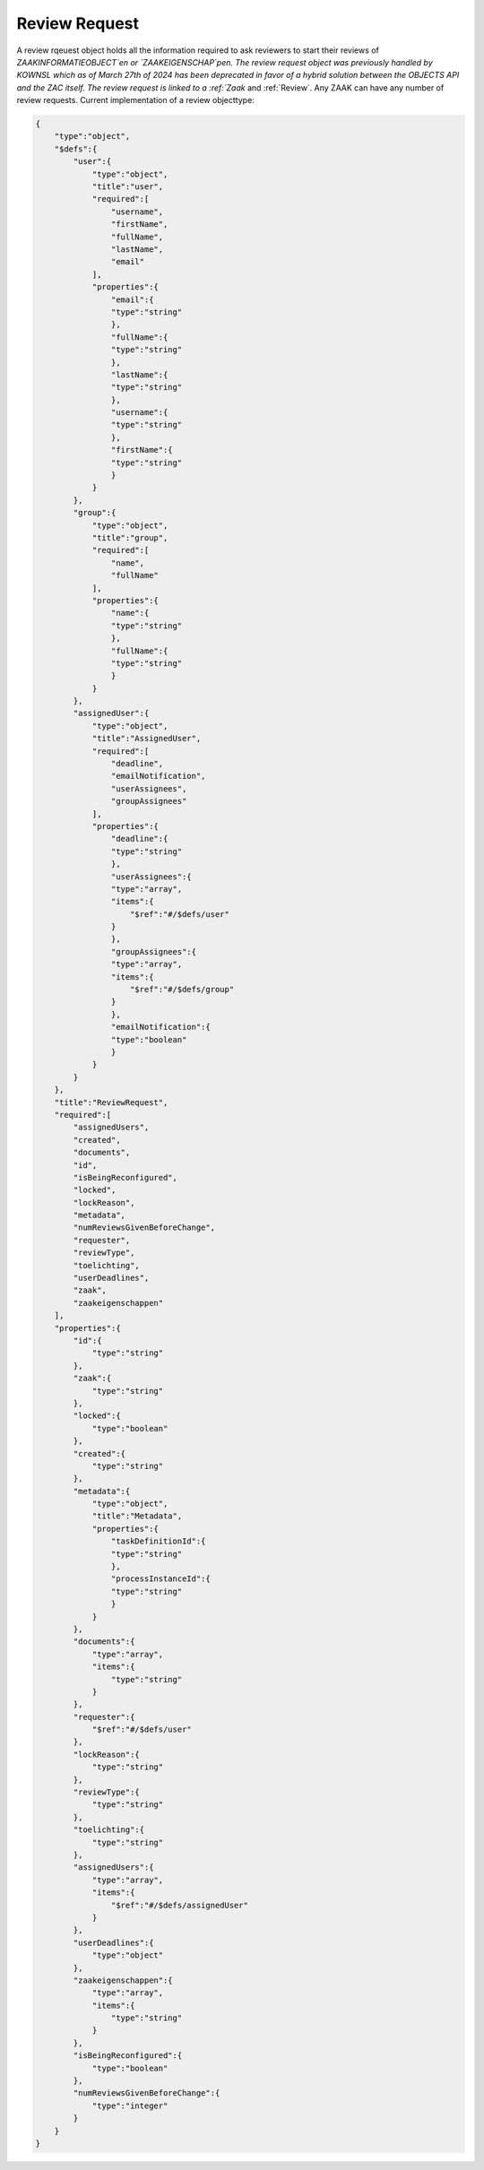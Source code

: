 .. _ReviewRequest:

Review Request
==============

A review rqeuest object holds all the information required to ask reviewers to start their reviews of `ZAAKINFORMATIEOBJECT`en or `ZAAKEIGENSCHAP`pen.
The review request object was previously handled by KOWNSL which as of March 27th of 2024 has been deprecated in favor of a hybrid
solution between the OBJECTS API and the ZAC itself.
The review request is linked to a :ref:`Zaak` and :ref:`Review`.
Any ZAAK can have any number of review requests. Current implementation of a review objecttype:

.. code-block:: json

    {
        "type":"object",
        "$defs":{
            "user":{
                "type":"object",
                "title":"user",
                "required":[
                    "username",
                    "firstName",
                    "fullName",
                    "lastName",
                    "email"
                ],
                "properties":{
                    "email":{
                    "type":"string"
                    },
                    "fullName":{
                    "type":"string"
                    },
                    "lastName":{
                    "type":"string"
                    },
                    "username":{
                    "type":"string"
                    },
                    "firstName":{
                    "type":"string"
                    }
                }
            },
            "group":{
                "type":"object",
                "title":"group",
                "required":[
                    "name",
                    "fullName"
                ],
                "properties":{
                    "name":{
                    "type":"string"
                    },
                    "fullName":{
                    "type":"string"
                    }
                }
            },
            "assignedUser":{
                "type":"object",
                "title":"AssignedUser",
                "required":[
                    "deadline",
                    "emailNotification",
                    "userAssignees",
                    "groupAssignees"
                ],
                "properties":{
                    "deadline":{
                    "type":"string"
                    },
                    "userAssignees":{
                    "type":"array",
                    "items":{
                        "$ref":"#/$defs/user"
                    }
                    },
                    "groupAssignees":{
                    "type":"array",
                    "items":{
                        "$ref":"#/$defs/group"
                    }
                    },
                    "emailNotification":{
                    "type":"boolean"
                    }
                }
            }
        },
        "title":"ReviewRequest",
        "required":[
            "assignedUsers",
            "created",
            "documents",
            "id",
            "isBeingReconfigured",
            "locked",
            "lockReason",
            "metadata",
            "numReviewsGivenBeforeChange",
            "requester",
            "reviewType",
            "toelichting",
            "userDeadlines",
            "zaak",
            "zaakeigenschappen"
        ],
        "properties":{
            "id":{
                "type":"string"
            },
            "zaak":{
                "type":"string"
            },
            "locked":{
                "type":"boolean"
            },
            "created":{
                "type":"string"
            },
            "metadata":{
                "type":"object",
                "title":"Metadata",
                "properties":{
                    "taskDefinitionId":{
                    "type":"string"
                    },
                    "processInstanceId":{
                    "type":"string"
                    }
                }
            },
            "documents":{
                "type":"array",
                "items":{
                    "type":"string"
                }
            },
            "requester":{
                "$ref":"#/$defs/user"
            },
            "lockReason":{
                "type":"string"
            },
            "reviewType":{
                "type":"string"
            },
            "toelichting":{
                "type":"string"
            },
            "assignedUsers":{
                "type":"array",
                "items":{
                    "$ref":"#/$defs/assignedUser"
                }
            },
            "userDeadlines":{
                "type":"object"
            },
            "zaakeigenschappen":{
                "type":"array",
                "items":{
                    "type":"string"
                }
            },
            "isBeingReconfigured":{
                "type":"boolean"
            },
            "numReviewsGivenBeforeChange":{
                "type":"integer"
            }
        }
    }